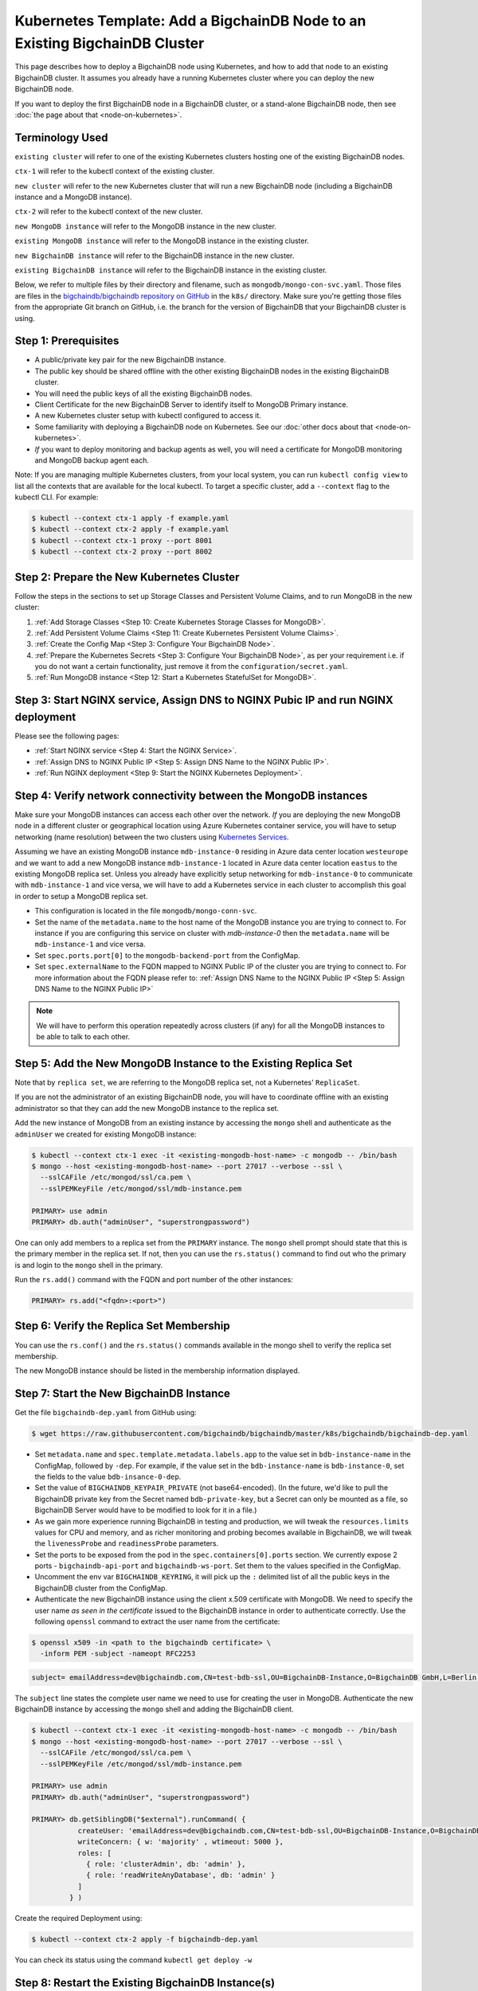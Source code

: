 Kubernetes Template: Add a BigchainDB Node to an Existing BigchainDB Cluster
============================================================================

This page describes how to deploy a BigchainDB node using Kubernetes,
and how to add that node to an existing BigchainDB cluster.
It assumes you already have a running Kubernetes cluster
where you can deploy the new BigchainDB node.

If you want to deploy the first BigchainDB node in a BigchainDB cluster,
or a stand-alone BigchainDB node,
then see :doc:`the page about that <node-on-kubernetes>`.


Terminology Used
----------------

``existing cluster`` will refer to one of the existing Kubernetes clusters
hosting one of the existing BigchainDB nodes.

``ctx-1`` will refer to the kubectl context of the existing cluster.

``new cluster`` will refer to the new Kubernetes cluster that will run a new
BigchainDB node (including a BigchainDB instance and a MongoDB instance).

``ctx-2`` will refer to the kubectl context of the new cluster.

``new MongoDB instance`` will refer to the MongoDB instance in the new cluster.

``existing MongoDB instance`` will refer to the MongoDB instance in the
existing cluster.

``new BigchainDB instance`` will refer to the BigchainDB instance in the new
cluster.

``existing BigchainDB instance`` will refer to the BigchainDB instance in the
existing cluster.

Below, we refer to multiple files by their directory and filename,
such as ``mongodb/mongo-con-svc.yaml``. Those files are files in the
`bigchaindb/bigchaindb repository on GitHub
<https://github.com/bigchaindb/bigchaindb/>`_ in the ``k8s/`` directory.
Make sure you're getting those files from the appropriate Git branch on
GitHub, i.e. the branch for the version of BigchainDB that your BigchainDB
cluster is using.


Step 1: Prerequisites
---------------------

* A public/private key pair for the new BigchainDB instance.

* The public key should be shared offline with the other existing BigchainDB
  nodes in the existing BigchainDB cluster.

* You will need the public keys of all the existing BigchainDB nodes.

* Client Certificate for the new BigchainDB Server to identify itself to MongoDB Primary instance.

* A new Kubernetes cluster setup with kubectl configured to access it.

* Some familiarity with deploying a BigchainDB node on Kubernetes.
  See our :doc:`other docs about that <node-on-kubernetes>`.

* *If* you want to deploy monitoring and backup agents as well, you will need a certificate for MongoDB monitoring
  and MongoDB backup agent each.

Note: If you are managing multiple Kubernetes clusters, from your local
system, you can run ``kubectl config view`` to list all the contexts that
are available for the local kubectl.
To target a specific cluster, add a ``--context`` flag to the kubectl CLI. For
example:

.. code:: bash

   $ kubectl --context ctx-1 apply -f example.yaml
   $ kubectl --context ctx-2 apply -f example.yaml
   $ kubectl --context ctx-1 proxy --port 8001
   $ kubectl --context ctx-2 proxy --port 8002


Step 2: Prepare the New Kubernetes Cluster
------------------------------------------

Follow the steps in the sections to set up Storage Classes and Persistent Volume
Claims, and to run MongoDB in the new cluster:

1. :ref:`Add Storage Classes <Step 10: Create Kubernetes Storage Classes for MongoDB>`.
2. :ref:`Add Persistent Volume Claims <Step 11: Create Kubernetes Persistent Volume Claims>`.
3. :ref:`Create the Config Map <Step 3: Configure Your BigchainDB Node>`.
4. :ref:`Prepare the Kubernetes Secrets <Step 3: Configure Your BigchainDB Node>`, as per your
   requirement i.e. if you do not want a certain functionality, just remove it from the
   ``configuration/secret.yaml``.
5. :ref:`Run MongoDB instance <Step 12: Start a Kubernetes StatefulSet for MongoDB>`.


Step 3: Start NGINX service, Assign DNS to NGINX Pubic IP and run NGINX deployment
----------------------------------------------------------------------------------

Please see the following pages:

* :ref:`Start NGINX service <Step 4: Start the NGINX Service>`.
* :ref:`Assign DNS to NGINX Public IP <Step 5: Assign DNS Name to the NGINX Public IP>`.
* :ref:`Run NGINX deployment <Step 9: Start the NGINX Kubernetes Deployment>`.


Step 4: Verify network connectivity between the MongoDB instances
-----------------------------------------------------------------

Make sure your MongoDB instances can access each other over the network. *If* you are deploying
the new MongoDB node in a different cluster or geographical location using Azure Kubernetes container
service, you will have to setup networking (name resolution) between the two clusters using `Kubernetes
Services <https://kubernetes.io/docs/concepts/services-networking/service/>`_.

Assuming we have an existing MongoDB instance ``mdb-instance-0`` residing in Azure data center location ``westeurope`` and we
want to add a new MongoDB instance ``mdb-instance-1`` located in Azure data center location ``eastus`` to the existing MongoDB
replica set. Unless you already have explicitly setup networking for ``mdb-instance-0`` to communicate with ``mdb-instance-1`` and
vice versa, we will have to add a Kubernetes service in each cluster to accomplish this goal in order to setup a
MongoDB replica set.

* This configuration is located in the file ``mongodb/mongo-conn-svc``.

* Set the name of the ``metadata.name`` to the host name of the MongoDB instance you are trying to connect to.
  For instance if you are configuring this service on cluster with `mdb-instance-0` then the ``metadata.name`` will
  be ``mdb-instance-1`` and vice versa.

* Set ``spec.ports.port[0]`` to the ``mongodb-backend-port`` from the ConfigMap.

* Set ``spec.externalName`` to the FQDN mapped to NGINX Public IP of the cluster you are trying to connect to.
  For more information about the FQDN please refer to: :ref:`Assign DNS Name to the NGINX Public
  IP <Step 5: Assign DNS Name to the NGINX Public IP>`

.. note::

   We will have to perform this operation repeatedly across clusters (if any) for all
   the MongoDB instances to be able to talk to each other.


Step 5: Add the New MongoDB Instance to the Existing Replica Set
----------------------------------------------------------------

Note that by ``replica set``, we are referring to the MongoDB replica set,
not a Kubernetes' ``ReplicaSet``.

If you are not the administrator of an existing BigchainDB node, you
will have to coordinate offline with an existing administrator so that they can
add the new MongoDB instance to the replica set.

Add the new instance of MongoDB from an existing instance by accessing the
``mongo`` shell and authenticate as the ``adminUser`` we created for existing MongoDB instance:

.. code:: bash

   $ kubectl --context ctx-1 exec -it <existing-mongodb-host-name> -c mongodb -- /bin/bash
   $ mongo --host <existing-mongodb-host-name> --port 27017 --verbose --ssl \
     --sslCAFile /etc/mongod/ssl/ca.pem \
     --sslPEMKeyFile /etc/mongod/ssl/mdb-instance.pem

   PRIMARY> use admin
   PRIMARY> db.auth("adminUser", "superstrongpassword")

One can only add members to a replica set from the ``PRIMARY`` instance.
The ``mongo`` shell prompt should state that this is the primary member in the
replica set.
If not, then you can use the ``rs.status()`` command to find out who the
primary is and login to the ``mongo`` shell in the primary.

Run the ``rs.add()`` command with the FQDN and port number of the other instances:

.. code:: bash

   PRIMARY> rs.add("<fqdn>:<port>")


Step 6: Verify the Replica Set Membership
-----------------------------------------

You can use the ``rs.conf()`` and the ``rs.status()`` commands available in the
mongo shell to verify the replica set membership.

The new MongoDB instance should be listed in the membership information
displayed.


Step 7: Start the New BigchainDB Instance
-----------------------------------------

Get the file ``bigchaindb-dep.yaml`` from GitHub using:

.. code:: bash

   $ wget https://raw.githubusercontent.com/bigchaindb/bigchaindb/master/k8s/bigchaindb/bigchaindb-dep.yaml


* Set ``metadata.name`` and ``spec.template.metadata.labels.app`` to the
  value set in ``bdb-instance-name`` in the ConfigMap, followed by
  ``-dep``.
  For example, if the value set in the
  ``bdb-instance-name`` is ``bdb-instance-0``, set the fields to the
  value ``bdb-insance-0-dep``.

* Set the value of ``BIGCHAINDB_KEYPAIR_PRIVATE`` (not base64-encoded).
  (In the future, we'd like to pull the BigchainDB private key from
  the Secret named ``bdb-private-key``, but a Secret can only be mounted as a file,
  so BigchainDB Server would have to be modified to look for it
  in a file.)

* As we gain more experience running BigchainDB in testing and production,
  we will tweak the ``resources.limits`` values for CPU and memory, and as
  richer monitoring and probing becomes available in BigchainDB, we will
  tweak the ``livenessProbe`` and ``readinessProbe`` parameters.

* Set the ports to be exposed from the pod in the
  ``spec.containers[0].ports`` section. We currently expose 2 ports -
  ``bigchaindb-api-port`` and ``bigchaindb-ws-port``. Set them to the
  values specified in the ConfigMap.

* Uncomment the env var ``BIGCHAINDB_KEYRING``, it will pick up the
  ``:`` delimited list of all the public keys in the BigchainDB cluster from the ConfigMap.

* Authenticate the new BigchainDB instance using the client x.509 certificate with MongoDB. We need to specify the
  user name *as seen in the certificate* issued to the BigchainDB instance in order to authenticate correctly.
  Use the following ``openssl`` command to extract the user name from the certificate:

.. code:: bash

   $ openssl x509 -in <path to the bigchaindb certificate> \
     -inform PEM -subject -nameopt RFC2253

.. code:: bash

   subject= emailAddress=dev@bigchaindb.com,CN=test-bdb-ssl,OU=BigchainDB-Instance,O=BigchainDB GmbH,L=Berlin,ST=Berlin,C=DE

The ``subject`` line states the complete user name we need to use for creating the user in MongoDB.
Authenticate the new BigchainDB instance by accessing the ``mongo`` shell and adding the BigchainDB client.

.. code:: bash

   $ kubectl --context ctx-1 exec -it <existing-mongodb-host-name> -c mongodb -- /bin/bash
   $ mongo --host <existing-mongodb-host-name> --port 27017 --verbose --ssl \
     --sslCAFile /etc/mongod/ssl/ca.pem \
     --sslPEMKeyFile /etc/mongod/ssl/mdb-instance.pem

   PRIMARY> use admin
   PRIMARY> db.auth("adminUser", "superstrongpassword")

   PRIMARY> db.getSiblingDB("$external").runCommand( {
              createUser: 'emailAddress=dev@bigchaindb.com,CN=test-bdb-ssl,OU=BigchainDB-Instance,O=BigchainDB GmbH,L=Berlin,ST=Berlin,C=DE',
              writeConcern: { w: 'majority' , wtimeout: 5000 },
              roles: [
                { role: 'clusterAdmin', db: 'admin' },
                { role: 'readWriteAnyDatabase', db: 'admin' }
              ]
            } )


Create the required Deployment using:

.. code:: bash

   $ kubectl --context ctx-2 apply -f bigchaindb-dep.yaml

You can check its status using the command ``kubectl get deploy -w``


Step 8: Restart the Existing BigchainDB Instance(s)
---------------------------------------------------

Add the public key of the new BigchainDB instance to the ConfigMap ``bdb-keyring``
variable of existing BigchainDB instances, update the ConfigMap of the existing
BigchainDB instances and update the instances respectively:

.. code:: bash

   $ kubectl --context ctx-1 apply -f configuration/config-map.yaml
   $ kubectl --context ctx-1 replace -f bigchaindb/bigchaindb-dep.yaml

See the page titled :ref:`How to Configure a BigchainDB Node` for more information about
ConfigMap configuration.

This will create a "rolling deployment" in Kubernetes where a new instance of
BigchainDB will be created, and if the health check on the new instance is
successful, the earlier one will be terminated. This ensures that there is
zero downtime during updates.

You can SSH to an existing BigchainDB instance and run the ``bigchaindb
show-config`` command to check that the keyring is updated.


Step 9: Test Your New BigchainDB Node
-------------------------------------

Please refer to the testing steps :ref:`here <Step 19: Verify the BigchainDB
Node Setup>` to verify that your new BigchainDB node is working as expected.


Step 10: Monitoring and Backup agent(Optional)
----------------------------------------------

This section is optional, but *if* you want to deploy MongoDB monitoring and backup agent for the new
cluster, you have to authenticate each agent individually using its unique certificate. For more
information about how to authenticate and add users to MongoDB please refer to:

* :ref:`Configure Users and Access Control for MongoDB<Step 13: Configure Users and Access Control for MongoDB>`


Step 11: Start OpenResty Service and Deployment(Optional)
---------------------------------------------------------

Please refer to the following:

* :ref:`Start the OpenResty Kubernetes Service <Step 8: Start the OpenResty Kubernetes Service>`.
* :ref:`Start a Kubernetes Deployment for OpenResty <Step 17: Start a Kubernetes Deployment for OpenResty>`.